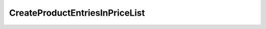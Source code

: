
.. _functional-guide/process/createproductentriesinpricelistprocess:

===============================
CreateProductEntriesInPriceList
===============================

